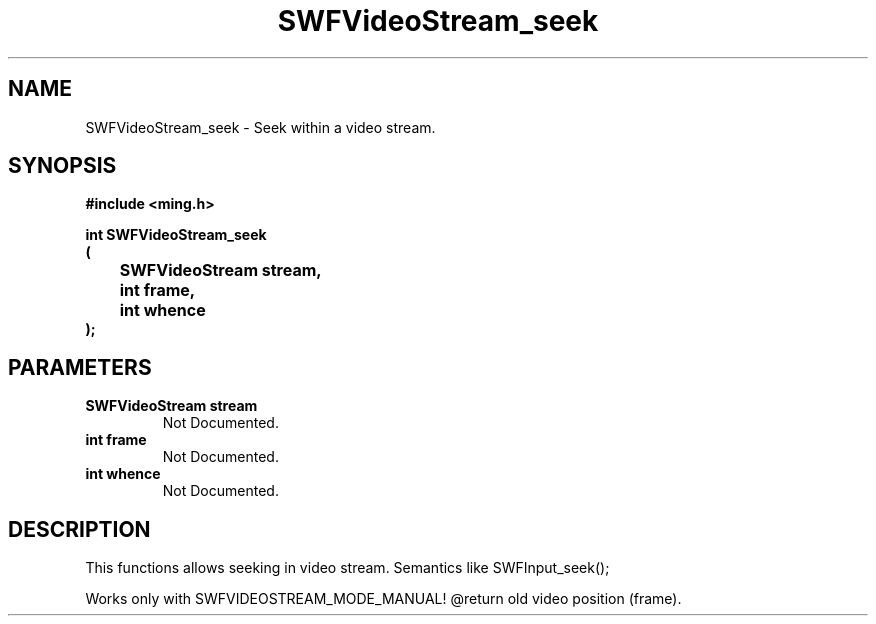 .\" WARNING! THIS FILE WAS GENERATED AUTOMATICALLY BY c2man!
.\" DO NOT EDIT! CHANGES MADE TO THIS FILE WILL BE LOST!
.TH "SWFVideoStream_seek" 3 "23 July 2008" "c2man videostream.c"
.SH "NAME"
SWFVideoStream_seek \- Seek within a video stream.
.SH "SYNOPSIS"
.ft B
#include <ming.h>
.br
.sp
int SWFVideoStream_seek
.br
(
.br
	SWFVideoStream stream,
.br
	int frame,
.br
	int whence
.br
);
.ft R
.SH "PARAMETERS"
.TP
.B "SWFVideoStream stream"
Not Documented.
.TP
.B "int frame"
Not Documented.
.TP
.B "int whence"
Not Documented.
.SH "DESCRIPTION"
This functions allows seeking in video stream. Semantics
like SWFInput_seek();

Works only with SWFVIDEOSTREAM_MODE_MANUAL!
@return old video position (frame).
